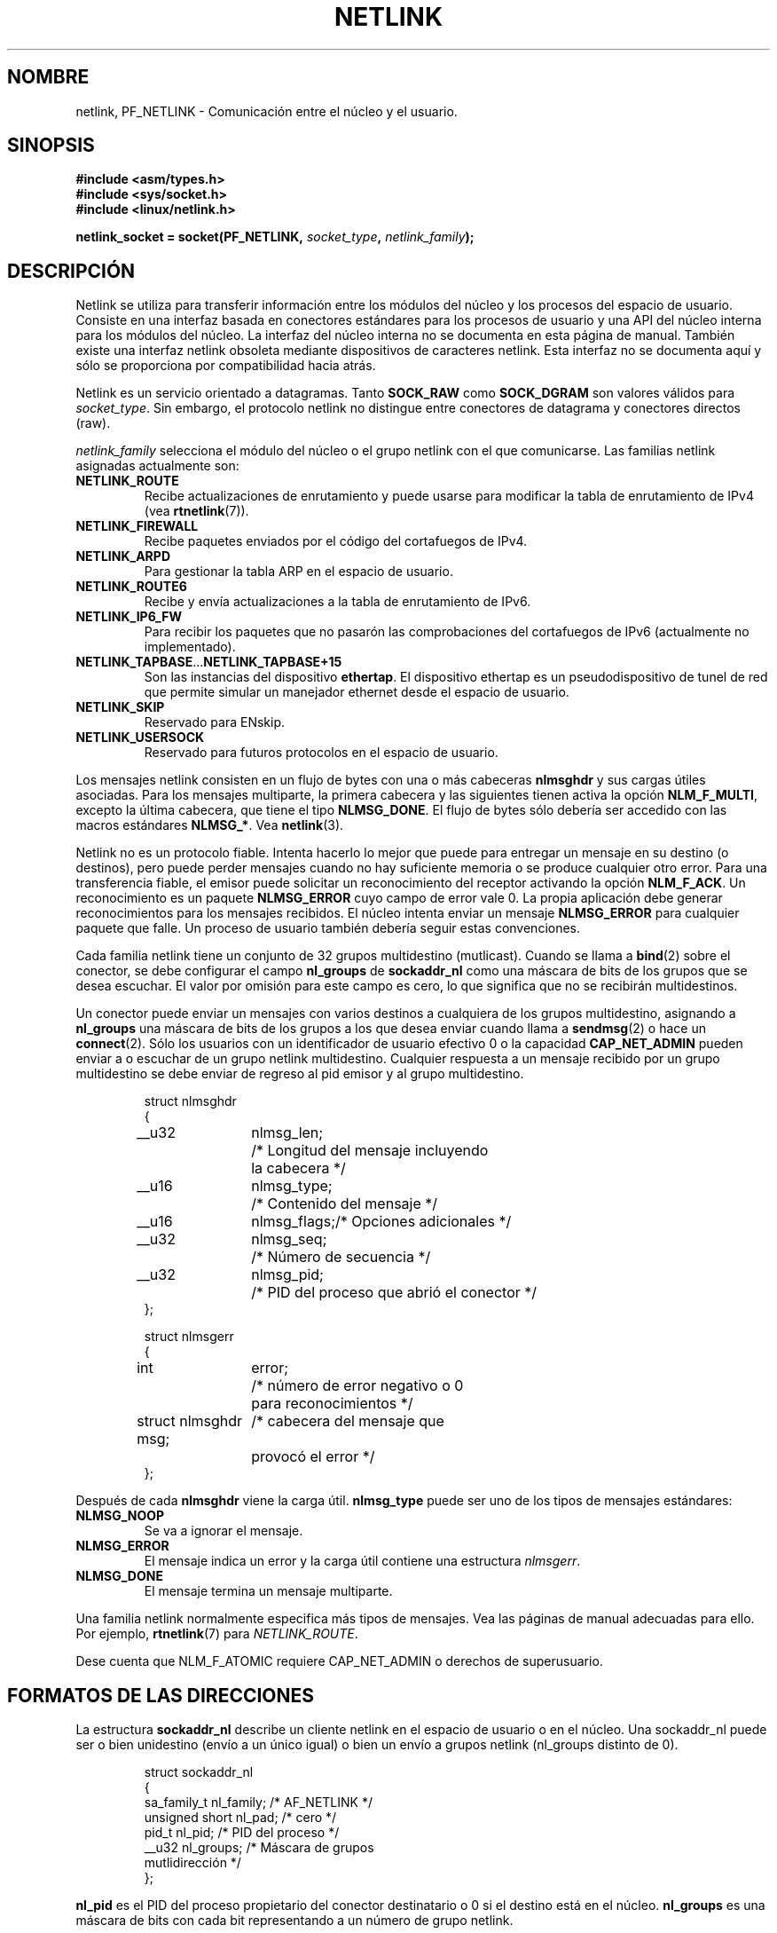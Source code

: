 '\" t
.\" Don't change the first line, it tells man that tbl is needed.
.\" This man page copyright 1998 by Andi Kleen. Subject to the GPL.
.\" This manpage copyright 1998 by Andi Kleen. Subject to the GPL.
.\" Based on the original comments from Alexey Kuznetsov
.\" $Id: netlink.7,v 1.2 2005/02/21 15:12:14 pepin.jimenez Exp $
.\"
.\" Translated on Sat Jul 3 1999 by Juan Piernas <piernas@ditec.um.es>
.\"
.TH NETLINK  7 "27 abril 1999" "Página man de Linux" "Manual del Programador de Linux"
.SH NOMBRE
netlink, PF_NETLINK \- Comunicación entre el núcleo y el usuario.
.SH SINOPSIS
.nf
.\" XXX
.B #include <asm/types.h>
.br
.B #include <sys/socket.h>
.br
.B #include <linux/netlink.h> 
.br
.PP
.BI "netlink_socket = socket(PF_NETLINK, " socket_type ", " netlink_family ); 
.SH DESCRIPCIÓN
Netlink se utiliza para transferir información entre los módulos del núcleo
y los procesos del espacio de usuario. Consiste en una interfaz basada en
conectores estándares para los procesos de usuario y una API del núcleo
interna para los módulos del núcleo. La interfaz del núcleo interna no se
documenta en esta página de manual. También existe una interfaz netlink
obsoleta mediante dispositivos de caracteres netlink. Esta interfaz no se
documenta aquí y sólo se proporciona por compatibilidad hacia atrás.

Netlink es un servicio orientado a datagramas. Tanto
.B SOCK_RAW 
como
.B SOCK_DGRAM
son valores válidos para
.IR socket_type .
Sin embargo, el protocolo netlink no distingue entre conectores de datagrama
y conectores directos (raw).

.I netlink_family
selecciona el módulo del núcleo o el grupo netlink con el que comunicarse.
Las familias netlink asignadas actualmente son:
.TP
.B NETLINK_ROUTE
Recibe actualizaciones de enrutamiento y puede usarse para modificar la
tabla de enrutamiento de IPv4 (vea
.BR rtnetlink (7)).
.TP
.B NETLINK_FIREWALL 
Recibe paquetes enviados por el código del cortafuegos de IPv4.
.TP
.B NETLINK_ARPD
Para gestionar la tabla ARP en el espacio de usuario.
.TP
.B NETLINK_ROUTE6
Recibe y envía actualizaciones a la tabla de enrutamiento de IPv6.
.TP
.B NETLINK_IP6_FW
Para recibir los paquetes que no pasarón las comprobaciones del cortafuegos
de IPv6 (actualmente no implementado).
.TP
.BR NETLINK_TAPBASE ... NETLINK_TAPBASE+15
Son las instancias del dispositivo
.BR ethertap .
El dispositivo ethertap es un pseudodispositivo de tunel de red que permite
simular un manejador ethernet desde el espacio de usuario.
.TP
.B NETLINK_SKIP
Reservado para ENskip.
.TP
.B NETLINK_USERSOCK
Reservado para futuros protocolos en el espacio de usuario.
.PP
Los mensajes netlink consisten en un flujo de bytes con una o más cabeceras
.B nlmsghdr
y sus cargas útiles asociadas.
Para los mensajes multiparte, la primera cabecera y las siguientes tienen
activa la opción
.BR NLM_F_MULTI ,
excepto la última cabecera, que tiene el tipo
.BR NLMSG_DONE .
El flujo de bytes sólo debería ser accedido con las macros estándares
.BR NLMSG_* .
Vea
.BR netlink (3). 

Netlink no es un protocolo fiable. Intenta hacerlo lo mejor que puede para
entregar un mensaje en su destino (o destinos), pero puede perder mensajes
cuando no hay suficiente memoria o se produce cualquier otro error. Para una
transferencia fiable, el emisor puede solicitar un reconocimiento del receptor
activando la opción
.BR NLM_F_ACK .
Un reconocimiento es un paquete
.B NLMSG_ERROR 
cuyo campo de error vale 0. La propia aplicación debe generar
reconocimientos para los mensajes recibidos. El núcleo intenta enviar un
mensaje
.B NLMSG_ERROR
para cualquier paquete que falle. Un proceso de usuario también debería seguir
estas convenciones.

Cada familia netlink tiene un conjunto de 32 grupos multidestino
(mutlicast).
Cuando se llama a
.BR bind (2)
sobre el conector, se debe configurar el campo
.B nl_groups
de
.B sockaddr_nl
como una máscara de bits de los grupos que se desea escuchar.
El valor por omisión para este campo es cero, lo que significa que no se
recibirán multidestinos.

Un conector puede enviar un mensajes con varios destinos a cualquiera de los
grupos multidestino, asignando a
.B nl_groups
una máscara de bits de los grupos a los que desea enviar cuando llama a
.BR sendmsg (2) 
o hace un
.BR connect (2).
Sólo los usuarios con un identificador de usuario efectivo 0 o la capacidad
.B CAP_NET_ADMIN
pueden enviar a o escuchar de un grupo netlink multidestino.
Cualquier respuesta a un mensaje recibido por un grupo multidestino se debe
enviar de regreso al pid emisor y al grupo multidestino.

.RS
.nf
.ta 4 13 25
struct nlmsghdr
{
	__u32	nlmsg_len;	/* Longitud del mensaje incluyendo
			   la cabecera */
	__u16	nlmsg_type;	/* Contenido del mensaje */
	__u16	nlmsg_flags;	/* Opciones adicionales */
	__u32	nlmsg_seq;	/* Número de secuencia */
	__u32	nlmsg_pid;	/* PID del proceso que abrió el conector */
};


struct nlmsgerr
{
	int	error;	/* número de error negativo o 0
			   para reconocimientos */ 
	struct nlmsghdr msg;	/* cabecera del mensaje que
			   provocó el error */ 
};
.ta
.fi
.RE

Después de cada
.B nlmsghdr
viene la carga útil.
.B nlmsg_type
puede ser uno de los tipos de mensajes estándares:
.TP
.B NLMSG_NOOP
Se va a ignorar el mensaje.
.TP
.B NLMSG_ERROR
El mensaje indica un error y la carga útil contiene una estructura
.IR nlmsgerr . 
.TP
.B NLMSG_DONE
El mensaje termina un mensaje multiparte.
.\" 2.1.130 no parece usarlo.
.\" .B NLMSG_OVERRUN
.\" se han perdido los datos.
.PP
Una familia netlink normalmente especifica más tipos de mensajes. Vea las
páginas de manual adecuadas para ello. Por ejemplo,
.BR rtnetlink (7)
para 
.IR NETLINK_ROUTE .

.TS 
tab(:) allbox; 
c s 
l l.
Bits de opciones estándares en nlmsg_flags
NLM_F_REQUEST:Poner en todos los mensajes de solicitud
NLM_F_MULTI:T{
El mensaje es parte de un mensaje multiparte terminado mediante
.B 
NLMSG_DONE
.\" XXX describe that
T}
NLM_F_ACK:Responder con un reconocimiento en caso de éxito
NLM_F_ECHO:Hacer eco de esta solicitud
.TE

.TS
tab(:) allbox;
c s 
l l.
Bits de opciones adicionales para peticiones GET
NLM_F_ROOT:T{
Devolver la tabla completa en lugar de una única entrada.
T}
NLM_F_MATCH:Todavía no implementado. 
NLM_F_ATOMIC:Devolver una copia instantánea atómica de la tabla.
NLM_F_DUMP:Todavía no documentado.
.TE

.TS
tab(:) allbox;
c s
l l.
Bits de opciones adicionales para peticiones NEW
NLM_F_REPLACE:Reemplazar un objeto existente.
NLM_F_EXCL:No reemplazar si el objeto ya existe.
NLM_F_CREATE:Crear un objeto sin no existe ya.
NLM_F_APPEND:Añadir al final de la lista de objetos.
.TE

Dese cuenta que NLM_F_ATOMIC requiere CAP_NET_ADMIN o derechos de
superusuario.

.SH FORMATOS DE LAS DIRECCIONES
La estructura
.B sockaddr_nl
describe un cliente netlink en el espacio de usuario o en el núcleo. Una
sockaddr_nl puede ser o bien unidestino (envío a un único igual) o bien un
envío a grupos netlink (nl_groups distinto de 0).

.RS
.nf
struct sockaddr_nl
{
    sa_family_t nl_family;    /* AF_NETLINK */
    unsigned short nl_pad;    /* cero */
    pid_t       nl_pid;       /* PID del proceso */
    __u32       nl_groups;    /* Máscara de grupos
                                 mutlidirección */
};
.fi
.RE

.B nl_pid 
es el PID del proceso propietario del conector destinatario o 0 si el destino está en el
núcleo.
.B nl_groups 
es una máscara de bits con cada bit representando a un número de grupo
netlink.
.\" XXX describir qué es eso. 

.SH FALLOS
Esta página de manual no está completa.

.SH OBSERVACIONES
Normalmente es mejor usar netlink mediante
.B libnetlink
que mediante la interfaz de bajo nivel del núcleo.

.SH VERSIONES
La interfaz de conectores netlink es una nueva característica de la versión
2.2 de Linux.

La versión 2.0 de Linux soportaba una interfaz netlink más primitiva basada
en dispositivos (que todavía está disponible por compatibilidad). Esta
interfaz obsoleta no se describe aquí.

.SH VÉASE TAMBIÉN
.BR cmsg (3),
.BR rtnetlink (7),
.BR netlink (3)
.PP
ftp://ftp.inr.ac.ru/ip-routing/iproute2* 
para libnetlink
